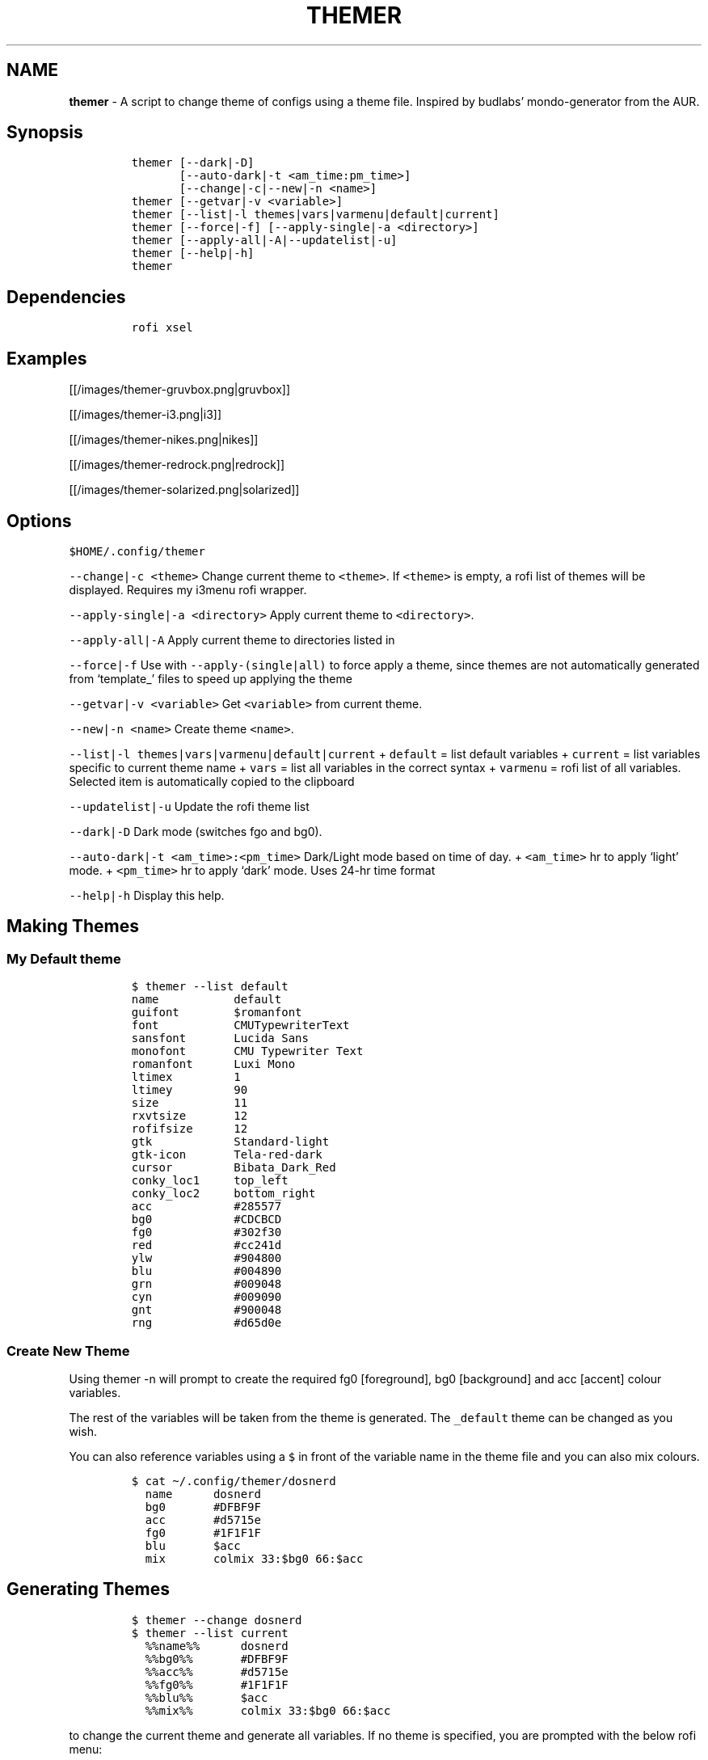 .TH THEMER 1 2019\-10\-21 Linux "User Manuals"
.\" Automatically generated by Pandoc 2.7.3
.\"
.hy
.SH NAME
.PP
\f[B]themer\f[R] - A script to change theme of configs using a theme
file.
Inspired by budlabs\[cq] mondo-generator from the AUR.
.SH Synopsis
.IP
.nf
\f[C]
themer [--dark|-D]
       [--auto-dark|-t <am_time:pm_time>]
       [--change|-c|--new|-n <name>]
themer [--getvar|-v <variable>]
themer [--list|-l themes|vars|varmenu|default|current]
themer [--force|-f] [--apply-single|-a <directory>]
themer [--apply-all|-A|--updatelist|-u]
themer [--help|-h]
themer
\f[R]
.fi
.SH Dependencies
.IP
.nf
\f[C]
rofi xsel
\f[R]
.fi
.SH Examples
.PP
[[/images/themer-gruvbox.png|gruvbox]]
.PP
[[/images/themer-i3.png|i3]]
.PP
[[/images/themer-nikes.png|nikes]]
.PP
[[/images/themer-redrock.png|redrock]]
.PP
[[/images/themer-solarized.png|solarized]]
.SH Options
.PP
\f[C]$HOME/.config/themer\f[R]
.PP
\f[C]--change|-c <theme>\f[R] Change current theme to \f[C]<theme>\f[R].
If \f[C]<theme>\f[R] is empty, a rofi list of themes will be displayed.
Requires my i3menu rofi wrapper.
.PP
\f[C]--apply-single|-a <directory>\f[R] Apply current theme to
\f[C]<directory>\f[R].
.PP
\f[C]--apply-all|-A\f[R] Apply current theme to directories listed in
.PP
\f[C]--force|-f\f[R] Use with \f[C]--apply-(single|all)\f[R] to force
apply a theme, since themes are not automatically generated from
`template_' files to speed up applying the theme
.PP
\f[C]--getvar|-v <variable>\f[R] Get \f[C]<variable>\f[R] from current
theme.
.PP
\f[C]--new|-n <name>\f[R] Create theme \f[C]<name>\f[R].
.PP
\f[C]--list|-l themes|vars|varmenu|default|current\f[R] +
\f[C]default\f[R] = list default variables + \f[C]current\f[R] = list
variables specific to current theme name + \f[C]vars\f[R] = list all
variables in the correct syntax + \f[C]varmenu\f[R] = rofi list of all
variables.
Selected item is automatically copied to the clipboard
.PP
\f[C]--updatelist|-u\f[R] Update the rofi theme list
.PP
\f[C]--dark|-D\f[R] Dark mode (switches fgo and bg0).
.PP
\f[C]--auto-dark|-t <am_time>:<pm_time>\f[R] Dark/Light mode based on
time of day.
+ \f[C]<am_time>\f[R] hr to apply `light' mode.
+ \f[C]<pm_time>\f[R] hr to apply `dark' mode.
Uses 24-hr time format
.PP
\f[C]--help|-h\f[R] Display this help.
.SH Making Themes
.SS My Default theme
.IP
.nf
\f[C]
$ themer --list default
name           default
guifont        $romanfont
font           CMUTypewriterText
sansfont       Lucida Sans
monofont       CMU Typewriter Text
romanfont      Luxi Mono
ltimex         1
ltimey         90
size           11
rxvtsize       12
rofifsize      12
gtk            Standard-light
gtk-icon       Tela-red-dark
cursor         Bibata_Dark_Red
conky_loc1     top_left
conky_loc2     bottom_right
acc            #285577
bg0            #CDCBCD
fg0            #302f30
red            #cc241d
ylw            #904800
blu            #004890
grn            #009048
cyn            #009090
gnt            #900048
rng            #d65d0e
\f[R]
.fi
.SS Create New Theme
.PP
Using themer -n will prompt to create the required fg0 [foreground], bg0
[background] and acc [accent] colour variables.
.PP
The rest of the variables will be taken from the
theme is generated.
The \f[C]_default\f[R] theme can be changed as you wish.
.PP
You can also reference variables using a \f[C]$\f[R] in front of the
variable name in the theme file and you can also mix colours.
.IP
.nf
\f[C]
$ cat \[ti]/.config/themer/dosnerd
  name      dosnerd
  bg0       #DFBF9F
  acc       #d5715e
  fg0       #1F1F1F
  blu       $acc
  mix       colmix 33:$bg0 66:$acc
\f[R]
.fi
.SH Generating Themes
.IP
.nf
\f[C]
$ themer --change dosnerd
$ themer --list current
  %%name%%      dosnerd
  %%bg0%%       #DFBF9F
  %%acc%%       #d5715e
  %%fg0%%       #1F1F1F
  %%blu%%       $acc
  %%mix%%       colmix 33:$bg0 66:$acc
\f[R]
.fi
.PP
to change the current theme and generate all variables.
If no theme is specified, you are prompted with the below rofi menu:
.PP
[[/images/thememenu.png|themer \[en]change]]
.PP
including fg0, bg0, and acc variations.
These variations can be seen below.
.PP
Use \f[C]themer --list vars\f[R] or \f[C]themer --list varmenu\f[R] to
see all the variables of the current theme.
\f[C]rofi\f[R] is invoked with \f[C]-normal-window\f[R] flag with the
latter option so you can have this menu open and copy variables
manually:
.PP
[[/images/varmenu.png|themer \[en]list varmenu]]
.PP
Add \f[C]--dark\f[R] or \f[C]--auto-dark <am_time>:<pm_time>\f[R] to
convert to a dark theme (just swaps \f[C]fg0\f[R] and \f[C]bg0\f[R] and
renames the theme to \f[C]<name>-dark\f[R]), or uses light/dark version
based on time of day, respectively.
.SH Making Theme Template
.PP
For example, an \f[C].Xresources\f[R] theme:
.SS Setup
.IP
.nf
\f[C]
$ cd $HOME
$ themer --init
$ cp .Xresources .themer/template_.Xresources
$ mv .Xresources .Xresources_old        # backup!
$ tree $HOME
  /home/user
  \[u251C]\[u2500]\[u2500] .themer
  \[br]\ \  \[u2514]\[u2500]\[u2500] template_.Xresources
  \[u251C]\[u2500]\[u2500] .Xresources_old
  \[u251C]\[u2500]\[u2500] .themer_pre
  \[u251C]\[u2500]\[u2500] .themer_post
  \[u250A]
\f[R]
.fi
.SS Edit the template
.PP
Here\[cq]s my template_.Xresources
.IP
.nf
\f[C]
$ cat \[ti]/.themer/template_.Xresources
!! vim:ft=xdefaults

#define cwhtl %%fg0%%
#define cwhtd %%acb%%
#define credd %%red%%
#define credl %%red%%
#define cgrnd %%grn%%
#define cgrnl %%grn%%
#define cylwd %%ylw%%
#define cylwl %%ylw%%
#define cblud %%blu%%
#define cblul %%blu%%
#define cgntd %%gnt%%
#define cgntl %%gnt%%
#define ccynd %%cyn%%
#define ccynl %%cyn%%
#define cblkd %%bg0%%
#define cblkl %%bg1%%


#define fontname  %%font%%
#define fontsize  %%rxvtsize%%
#define fontsize2 %%rxvtsize%%


*background:             cblkd
*foreground:             cwhtl
*fading:                 30
*fadeColor:              black
*cursorColor:            credd
*pointerColorBackground: cblkd
*pointerColorForeground: ccynd
*border:                 cblkd

*color0:                 cblkd
*color1:                 credd
*color2:                 cgrnd
*color3:                 cylwd
*color4:                 cblud
*color5:                 cgntd
*color6:                 ccynd
*color7:                 cwhtd
*color8:                 cblkl
*color9:                 credl
*color10:                cgrnl
*color11:                cylwl
*color12:                cblul
*color13:                cgntl
*color14:                ccynl
*color15:                cwhtl
\f[R]
.fi
.PP
The variables from the current theme can be listed using
\f[C]themer --list vars\f[R], and are to be referenced with:
\f[C]%%<variable>%%\f[R].
.PP
Add RGB after a colour name to get its RGB value in \[lq]R, G, B\[rq]
form eg.
\f[C]%%bg0RGB%%\f[R].
.PP
Use \f[C]\[at]\[at]color\[at]\[at]\f[R] instead of \f[C]%%color%%\f[R]
to get hex color without `#'.
Useful for \f[C]#AARRGGBB\f[R] colours.
.SS \f[C].themer_pre\f[R] & \f[C].themer_post\f[R]
.PP
The .themer_pre and .themer_post bash scripts in the
\f[C]<directory>\f[R] are used to do things before/after applying the
theme eg.
reload the .Xresources file (below) etc.
These scripts have the current theme name, eg.
\f[C]dosnerd\f[R], as their first argument.
Obviously, the shebang can be changed.
My \f[C].Xresources\f[R] .themer_post is shown below.
.IP
.nf
\f[C]
#!/usr/bin/env bash
#requires you to use urxvtd & urxvtc
#see budlabs \[dq]Let\[aq]s Linux #021: urxvt reload-config\[dq]
#https://www.youtube.com/watch?v=37jo_x6bXBk

XRS=$HOME/.Xresources

cat \[dq].themer/${1}/.Xresources\[dq] | sed \[dq]s/\[rs]%\[rs]%.*\[rs]%\[rs]%//g\[dq] > $XRS
xrdb -load $XRS
kill -1 $(pidof urxvtd)
\f[R]
.fi
.SH Applying Themes
.SS \f[C]--apply-single\f[R]
.IP
.nf
\f[C]
themer -a $HOME
\f[R]
.fi
.PP
to apply the theme to each template in \f[C]$HOME/.themer\f[R].
.SS \f[C]--apply-all\f[R]
.IP
.nf
\f[C]
themer --apply-all
\f[R]
.fi
.PP
.SS The result
.PP
Both of the above options will result in the following directory
structure for our dosnerd theme \f[C].Xresources\f[R] example.
Both options will also run the \f[C].themer_pre\f[R] &
\f[C].themer_post\f[R] scripts too.
.IP
.nf
\f[C]
$ cd $HOME
$ tree $HOME
  /home/user
  \[u251C]\[u2500]\[u2500] .themer
  \[br]\ \  \[u251C]\[u2500]\[u2500] dosnerd
  \[br]\ \  \[br]\ \  \[u2514]\[u2500]\[u2500] .Xresources
  \[br]\ \  \[u251C]\[u2500]\[u2500] dosnerd-dark
  \[br]\ \  \[br]\ \  \[u2514]\[u2500]\[u2500] .Xresources
  \[br]\ \  \[u2514]\[u2500]\[u2500] template_.Xresources
  \[u251C]\[u2500]\[u2500] .Xresources_old
  \[u251C]\[u2500]\[u2500] .Xresources               # the new .Xresources!
  \[u251C]\[u2500]\[u2500] .themer_pre
  \[u251C]\[u2500]\[u2500] .themer_post
  \[u250A]
\f[R]
.fi
.SH Walls
.PP
[[/images/MunnarKeralaIndia.jpg|gruvbox]]
.PP
[[/images/PenedodoGuinchoLisbonPortugal.jpg|i3]]
.PP
[[/images/JericoacoaraBrazil.jpg|nikes]]
.PP
[[/images/ValleyofFireStateParkOvertonNV.jpg|redrock]]
.PP
[[/images/WW_128000000001428569_EN.jpg|solarized]]
